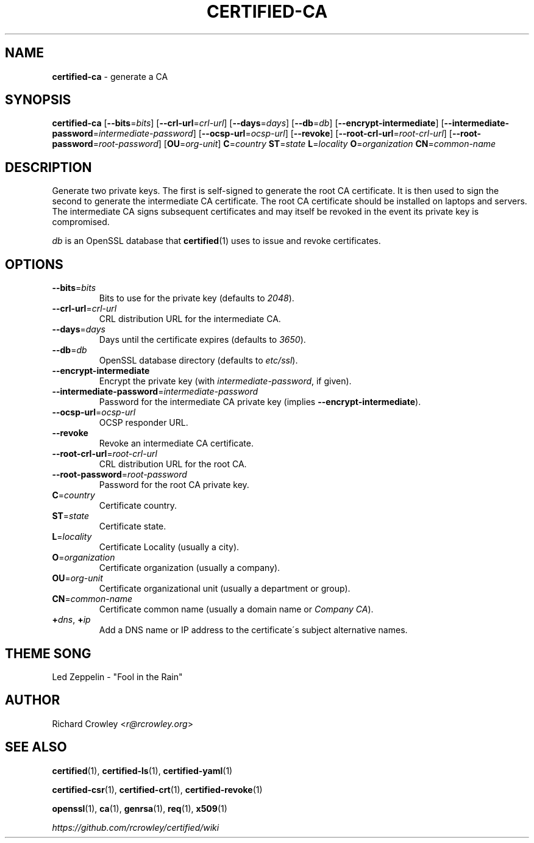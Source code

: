 .\" generated with Ronn/v0.7.3
.\" http://github.com/rtomayko/ronn/tree/0.7.3
.
.TH "CERTIFIED\-CA" "1" "October 2015" "" "Certified"
.
.SH "NAME"
\fBcertified\-ca\fR \- generate a CA
.
.SH "SYNOPSIS"
\fBcertified\-ca\fR [\fB\-\-bits\fR=\fIbits\fR] [\fB\-\-crl\-url\fR=\fIcrl\-url\fR] [\fB\-\-days\fR=\fIdays\fR] [\fB\-\-db\fR=\fIdb\fR] [\fB\-\-encrypt\-intermediate\fR] [\fB\-\-intermediate\-password\fR=\fIintermediate\-password\fR] [\fB\-\-ocsp\-url\fR=\fIocsp\-url\fR] [\fB\-\-revoke\fR] [\fB\-\-root\-crl\-url\fR=\fIroot\-crl\-url\fR] [\fB\-\-root\-password\fR=\fIroot\-password\fR] [\fBOU\fR=\fIorg\-unit\fR] \fBC\fR=\fIcountry\fR \fBST\fR=\fIstate\fR \fBL\fR=\fIlocality\fR \fBO\fR=\fIorganization\fR \fBCN\fR=\fIcommon\-name\fR
.
.SH "DESCRIPTION"
Generate two private keys\. The first is self\-signed to generate the root CA certificate\. It is then used to sign the second to generate the intermediate CA certificate\. The root CA certificate should be installed on laptops and servers\. The intermediate CA signs subsequent certificates and may itself be revoked in the event its private key is compromised\.
.
.P
\fIdb\fR is an OpenSSL database that \fBcertified\fR(1) uses to issue and revoke certificates\.
.
.SH "OPTIONS"
.
.TP
\fB\-\-bits\fR=\fIbits\fR
Bits to use for the private key (defaults to \fI2048\fR)\.
.
.TP
\fB\-\-crl\-url\fR=\fIcrl\-url\fR
CRL distribution URL for the intermediate CA\.
.
.TP
\fB\-\-days\fR=\fIdays\fR
Days until the certificate expires (defaults to \fI3650\fR)\.
.
.TP
\fB\-\-db\fR=\fIdb\fR
OpenSSL database directory (defaults to \fIetc/ssl\fR)\.
.
.TP
\fB\-\-encrypt\-intermediate\fR
Encrypt the private key (with \fIintermediate\-password\fR, if given)\.
.
.TP
\fB\-\-intermediate\-password\fR=\fIintermediate\-password\fR
Password for the intermediate CA private key (implies \fB\-\-encrypt\-intermediate\fR)\.
.
.TP
\fB\-\-ocsp\-url\fR=\fIocsp\-url\fR
OCSP responder URL\.
.
.TP
\fB\-\-revoke\fR
Revoke an intermediate CA certificate\.
.
.TP
\fB\-\-root\-crl\-url\fR=\fIroot\-crl\-url\fR
CRL distribution URL for the root CA\.
.
.TP
\fB\-\-root\-password\fR=\fIroot\-password\fR
Password for the root CA private key\.
.
.TP
\fBC\fR=\fIcountry\fR
Certificate country\.
.
.TP
\fBST\fR=\fIstate\fR
Certificate state\.
.
.TP
\fBL\fR=\fIlocality\fR
Certificate Locality (usually a city)\.
.
.TP
\fBO\fR=\fIorganization\fR
Certificate organization (usually a company)\.
.
.TP
\fBOU\fR=\fIorg\-unit\fR
Certificate organizational unit (usually a department or group)\.
.
.TP
\fBCN\fR=\fIcommon\-name\fR
Certificate common name (usually a domain name or \fICompany CA\fR)\.
.
.TP
\fB+\fR\fIdns\fR, \fB+\fR\fIip\fR
Add a DNS name or IP address to the certificate\'s subject alternative names\.
.
.SH "THEME SONG"
Led Zeppelin \- "Fool in the Rain"
.
.SH "AUTHOR"
Richard Crowley <\fIr@rcrowley\.org\fR>
.
.SH "SEE ALSO"
\fBcertified\fR(1), \fBcertified\-ls\fR(1), \fBcertified\-yaml\fR(1)
.
.P
\fBcertified\-csr\fR(1), \fBcertified\-crt\fR(1), \fBcertified\-revoke\fR(1)
.
.P
\fBopenssl\fR(1), \fBca\fR(1), \fBgenrsa\fR(1), \fBreq\fR(1), \fBx509\fR(1)
.
.P
\fIhttps://github\.com/rcrowley/certified/wiki\fR

